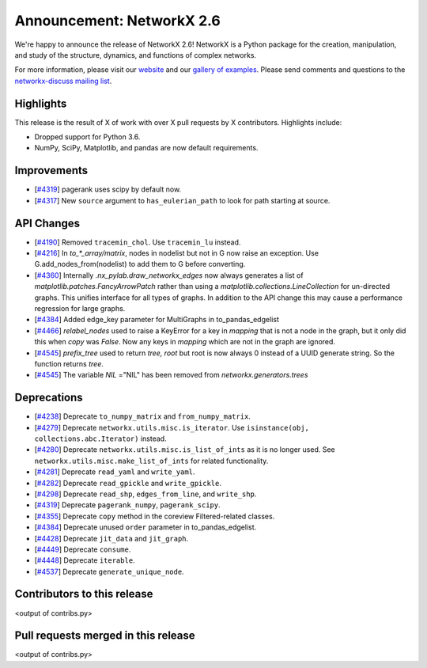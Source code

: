 Announcement: NetworkX 2.6
==========================

We're happy to announce the release of NetworkX 2.6!
NetworkX is a Python package for the creation, manipulation, and study of the
structure, dynamics, and functions of complex networks.

For more information, please visit our `website <https://networkx.org/>`_
and our `gallery of examples
<https://networkx.org/documentation/latest/auto_examples/index.html>`_.
Please send comments and questions to the `networkx-discuss mailing list
<http://groups.google.com/group/networkx-discuss>`_.

Highlights
----------

This release is the result of X of work with over X pull requests by
X contributors. Highlights include:

- Dropped support for Python 3.6.
- NumPy, SciPy, Matplotlib, and pandas are now default requirements.

Improvements
------------

- [`#4319 <https://github.com/networkx/networkx/pull/4319>`_]
  pagerank uses scipy by default now.
- [`#4317 <https://github.com/networkx/networkx/pull/4317>`_]
  New ``source`` argument to ``has_eulerian_path`` to look for path starting at
  source.

API Changes
-----------

- [`#4190 <https://github.com/networkx/networkx/pull/4190>`_]
  Removed ``tracemin_chol``.  Use ``tracemin_lu`` instead.
- [`#4216 <https://github.com/networkx/networkx/pull/4216>`_]
  In `to_*_array/matrix`, nodes in nodelist but not in G now raise an exception.
  Use G.add_nodes_from(nodelist) to add them to G before converting.
- [`#4360  <https://github.com/networkx/networkx/pull/4360>`_]
  Internally `.nx_pylab.draw_networkx_edges` now always generates a
  list of `matplotlib.patches.FancyArrowPatch` rather than using
  a `matplotlib.collections.LineCollection` for un-directed graphs.  This
  unifies interface for all types of graphs.  In
  addition to the API change this may cause a performance regression for
  large graphs.
- [`#4384 <https://github.com/networkx/networkx/pull/4384>`_]
  Added edge_key parameter for MultiGraphs in to_pandas_edgelist
- [`#4466 <https://github.com/networkx/networkx/pull/4466>`_]
  `relabel_nodes` used to raise a KeyError for a key in `mapping` that is not
  a node in the graph, but it only did this when `copy` was `False`. Now
  any keys in `mapping` which are not in the graph are ignored.
- [`#4545 <https://github.com/networkx/networkx/pull/4545>`_]
  `prefix_tree` used to return `tree, root` but root is now always 0
  instead of a UUID generate string. So the function returns `tree`.
- [`#4545 <https://github.com/networkx/networkx/pull/4545>`_]
  The variable `NIL` ="NIL" has been removed from `networkx.generators.trees`

Deprecations
------------

- [`#4238 <https://github.com/networkx/networkx/pull/4238>`_]
  Deprecate ``to_numpy_matrix`` and ``from_numpy_matrix``.
- [`#4279 <https://github.com/networkx/networkx/pull/4279>`_]
  Deprecate ``networkx.utils.misc.is_iterator``.
  Use ``isinstance(obj, collections.abc.Iterator)`` instead.
- [`#4280 <https://github.com/networkx/networkx/pull/4280>`_]
  Deprecate ``networkx.utils.misc.is_list_of_ints`` as it is no longer used.
  See ``networkx.utils.misc.make_list_of_ints`` for related functionality.
- [`#4281 <https://github.com/networkx/networkx/pull/4281>`_]
  Deprecate ``read_yaml`` and ``write_yaml``.
- [`#4282 <https://github.com/networkx/networkx/pull/4282>`_]
  Deprecate ``read_gpickle`` and ``write_gpickle``.
- [`#4298 <https://github.com/networkx/networkx/pull/4298>`_]
  Deprecate ``read_shp``, ``edges_from_line``, and ``write_shp``.
- [`#4319 <https://github.com/networkx/networkx/pull/4319>`_]
  Deprecate ``pagerank_numpy``, ``pagerank_scipy``.
- [`#4355 <https://github.com/networkx/networkx/pull/4355>`_]
  Deprecate ``copy`` method in the coreview Filtered-related classes.
- [`#4384 <https://github.com/networkx/networkx/pull/4384>`_]
  Deprecate unused ``order`` parameter in to_pandas_edgelist.
- [`#4428 <https://github.com/networkx/networkx/pull/4428>`_]
  Deprecate ``jit_data`` and ``jit_graph``.
- [`#4449 <https://github.com/networkx/networkx/pull/4449>`_]
  Deprecate ``consume``.
- [`#4448 <https://github.com/networkx/networkx/pull/4448>`_]
  Deprecate ``iterable``.
- [`#4537 <https://github.com/networkx/networkx/pull/4537>`_]
  Deprecate ``generate_unique_node``.

Contributors to this release
----------------------------

<output of contribs.py>


Pull requests merged in this release
------------------------------------

<output of contribs.py>
